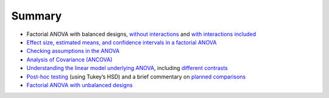 .. sectionauthor:: `Danielle J. Navarro <https://djnavarro.net/>`_ and `David R. Foxcroft <https://www.davidfoxcroft.com/>`_

Summary
-------

-  Factorial ANOVA with balanced designs, `without interactions
   <Ch14_ANOVA2_01.html#factorial-anova-1-balanced-designs-no-interactions>`__  
   and `with interactions included
   <Ch14_ANOVA2_02.html#factorial-anova-2-balanced-designs-interactions-allowed>`__

-  `Effect size, estimated means, and confidence intervals in a factorial
   ANOVA <Ch14_ANOVA2_03.html#effect-size>`__

-  `Checking assumptions in the ANOVA <Ch14_ANOVA2_04.html#assumption-checking>`__

-  `Analysis of Covariance (ANCOVA)
   <Ch14_ANOVA2_05.html#analysis-of-covariance-ancova>`__

-  `Understanding the linear model underlying ANOVA
   <Ch14_ANOVA2_06.html#anova-as-a-linear-model>`__, including `different
   contrasts <Ch14_ANOVA2_07.html#different-ways-to-specify-contrasts>`__

-  `Post-hoc testing <Ch14_ANOVA2_08.html#post-hoc-tests>`__ (using Tukey’s
   HSD) and a brief commentary on `planned comparisons
   <Ch14_ANOVA2_09.html#the-method-of-planned-comparisons>`__

-  `Factorial ANOVA with unbalanced designs
   <Ch14_ANOVA2_10.html#factorial-anova-3-unbalanced-designs>`__
